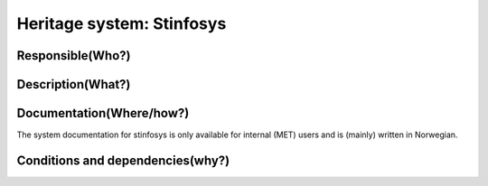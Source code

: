 Heritage system: Stinfosys
"""""""""""""""""""""""""""

.. Insert the name of the heritage metadata system in the above heading. No   
   other text should go under
   this heading.
 
Responsible(Who?)
==================

.. Required. Who is responsible for this heritage system. This can be a 
   group, a role or an administrative unit. Try to avoid linking to specific  
   persons.

  * System owner: Leader, divisjon for observation quality and data processing
  * Maintenance group:
   * Technical management: IT-Geo-Drift, OKD
   * Content management: OKD

Description(What?)
==================

.. Required. Short description of the system: 
   - what types of metadata is stored in this system.
   - how is the metadata stored
   - formats/language

  Postgres database with site metadata for weather stations. Near complete information for METNorway owned stations, a good amount of information for Norwegian weather stations with other owners, a small amount of information for some stations outside the border of Norway.

  Main information groups:

  * Stations: a collection of measurements (on a given location)

  * People: Someone who has a role in connection with a station or stinfosys in general
  * Equipment: Something that is/can be set up on a station
  * Message: communication of data from station to MET



Documentation(Where/how?)
=========================

.. Required. Links to system dokumentation as comments, mark links that are 
   only available for internal users

The system documentation for stinfosys is only available for internal (MET) users and is (mainly) written in Norwegian.

.. GUI for stinfosys:
   - link to https://stinfosys.met.no/

   Operational documentation
   - link to https://internwiki.met.no/driftsdok/stinfosys/start

   Full system documentation at gitlab
   - link to https://gitlab.met.no/obs/stinfosys
   for the database model, go to the database folder in the gitlab    repository and find the stinfosys.dia file

Conditions and dependencies(why?)
=================================

.. Required. Please add a short paragraph explaining in words why the system is as it is

.. Which users needs are this system ment to cover? 
   Are there specific choices that has been made which sets important limitations to the system? 


  Stinfosys is build to adress the needs of:

  * Forecasters: Co-location of observations, visualization and quality management for stations.
  * Climate statistics: Management of long (high quality) time series.
  * Maintenance management: logistic needs

  Data from stinfosys is currently used in:

  * KRO: logistic management system for weather stations at MET
  * Kvalobs: Quality control system for observations at MET
  * KDVH/ODA: Data storage at MET
  * Obsinn: System for handling incoming observations at MET
  * Frost.met.no: API for observations, externally available
  * Seklima.met.no: GUI for observations, externally available

  External connections to stinfosys:
  
  None is currently(Jan 2020) operationalized, but there is work being done on these fronts:

  * M2M connection to the Public Roads Administration(SVV)'s metadatabase for measurement stations (Målestasjonsregisteret)
  * External metadata registration software/gui for the Norwegian Institute for Bioeconomy Research (NIBIO)
  * M2M interaction with the OSCAR/Surface database (WMO metadatabase for surfae based weather stations)
